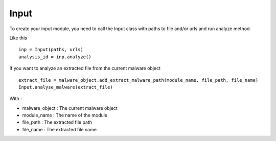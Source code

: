 Input
=====

To create your input module, you need to call the Input class with paths to file and/or urls and run analyze method.

Like this ::

  inp = Input(paths, urls)
  analysis_id = inp.analyze()

If you want to analyze an extracted file from the current malware object ::

  extract_file = malware_object.add_extract_malware_path(module_name, file_path, file_name)
  Input.analyse_malware(extract_file)

With :

- malware_object : The current malware object
- module_name : The name of the module
- file_path : The extracted file path
- file_name : The extracted file name
